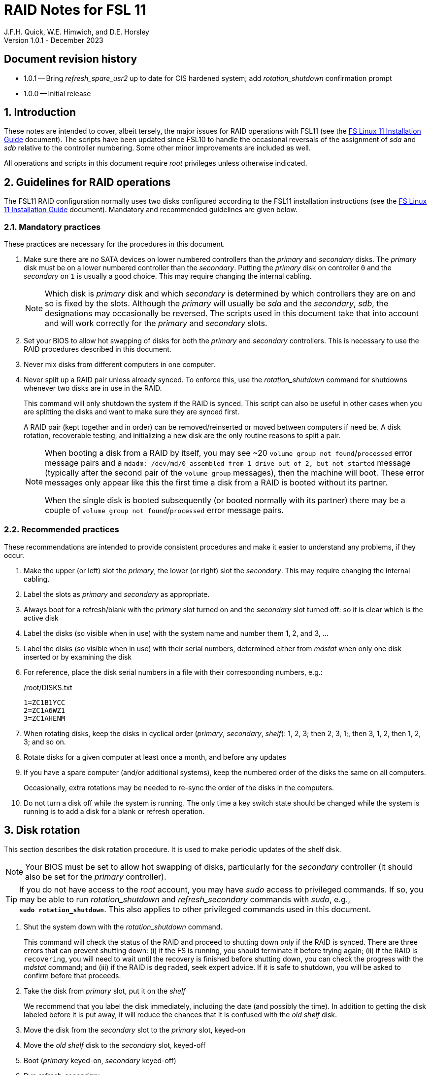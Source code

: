 //
// Copyright (c) 2020-2023 NVI, Inc.
//
// This file is part of the FSL11 Linux distribution.
// (see http://github.com/nvi-inc/fsl11).
//
// This program is free software: you can redistribute it and/or modify
// it under the terms of the GNU General Public License as published by
// the Free Software Foundation, either version 3 of the License, or
// (at your option) any later version.
//
// This program is distributed in the hope that it will be useful,
// but WITHOUT ANY WARRANTY; without even the implied warranty of
// MERCHANTABILITY or FITNESS FOR A PARTICULAR PURPOSE.  See the
// GNU General Public License for more details.
//
// You should have received a copy of the GNU General Public License
// along with this program. If not, see <http://www.gnu.org/licenses/>.
//

= RAID Notes for FSL 11
J.F.H. Quick, W.E. Himwich, and D.E. Horsley
Version 1.0.1 - December 2023

:sectnums:
:experimental:
:downarrow: &darr;

:toc:
<<<
:sectnums!:
== Document revision history

* 1.0.1 -- Bring _refresh_spare_usr2_ up to date for CIS hardened
system; add _rotation_shutdown_ confirmation prompt

* 1.0.0 -- Initial release

:sectnums:

== Introduction

These notes are intended to cover, albeit tersely, the major issues
for RAID operations with FSL11 (see the <<installation.adoc#,FS Linux
11 Installation Guide>> document). The scripts have been updated since
FSL10 to handle the occasional reversals of the assignment of _sda_
and _sdb_ relative to the controller numbering. Some other minor
improvements are included as well.

All operations and scripts in this document require _root_ privileges
unless otherwise indicated.

== Guidelines for RAID operations

The FSL11 RAID configuration normally uses two disks configured
according to the FSL11 installation instructions (see the
<<installation.adoc#,FS Linux 11 Installation Guide>> document).
Mandatory and recommended guidelines are given below.

=== Mandatory practices

These practices are necessary for the procedures in this document.

. Make sure there are _no_ SATA devices on lower numbered controllers
than the _primary_ and _secondary_ disks. The _primary_ disk must be
on a lower numbered controller than the _secondary_. Putting the
_primary_ disk on controller `0` and the _secondary_ on `1` is usually
a good choice. This may require changing the internal cabling.

+

NOTE: Which disk is _primary_ disk and which _secondary_ is determined
by which controllers they are on and so is fixed by the slots.
Although the _primary_ will usually be _sda_ and the _secondary_,
_sdb_, the designations may occasionally be reversed. The scripts used
in this document take that into account and will work correctly for
the _primary_ and _secondary_ slots.

. Set your BIOS to allow hot swapping of disks for both the _primary_
and _secondary_ controllers. This is necessary to use the RAID
procedures described in this document.

. Never mix disks from different computers in one computer.

. Never split up a RAID pair unless already synced. To enforce this,
use the _rotation_shutdown_ command for shutdowns whenever two disks
are in use in the RAID.

+

This command will only shutdown the system if the RAID is synced. This
script can also be useful in other cases when you are splitting the
disks and want to make sure they are synced first.

+

A RAID pair (kept together and in order) can be removed/reinserted or
moved between computers if need be. A disk rotation, recoverable
testing, and initializing a new disk are the only routine reasons to
split a pair.

+

[NOTE]
====

When booting a disk from a RAID by itself, you may see +~20+ `volume
group not found`/`processed` error message pairs and a `mdadm:
/dev/md/0 assembled from 1 drive out of 2, but not started` message
(typically after the second pair of the `volume group` messages), then
the machine will boot. These error messages only appear like this the
first time a disk from a RAID is booted without its partner.

When the single disk is booted subsequently (or booted normally with
its partner) there may be a couple of `volume group not
found`/`processed` error message pairs.

====

=== Recommended practices

These recommendations are intended to provide consistent procedures
and make it easier to understand any problems, if they occur.

. Make the upper (or left) slot the _primary_, the lower (or right)
slot the _secondary_. This may require changing the internal cabling.

. Label the slots as _primary_ and _secondary_ as appropriate.
. Always boot for a refresh/blank with the _primary_ slot turned on and the _secondary_ slot turned off: so it is clear which is the active disk
. Label the disks (so visible when in use) with the system name and number them 1, 2, and 3, ...
. Label the disks (so visible when in use) with their serial numbers, determined either from _mdstat_ when only one disk inserted or by examining the disk
. For reference, place the disk serial numbers in a file with their corresponding numbers, e.g.:

+
./root/DISKS.txt
[source]
```
1=ZC1B1YCC
2=ZC1A6WZ1
3=ZC1AHENM
```

. When rotating disks, keep the disks in cyclical order (_primary_,
_secondary_, _shelf_): 1, 2, 3; then 2, 3, 1;, then 3, 1, 2, then 1,
2, 3; and so on.

. Rotate disks for a given computer at least once a month, and before any updates

. If you have a spare computer (and/or additional systems), keep the
numbered order of the disks the same on all computers.

+

Occasionally, extra rotations may be needed to re-sync the order of
the disks in the computers.

. Do not turn a disk off while the system is running. The only time a key switch state should be changed while the system is running is to add a disk for a blank or refresh operation.

== Disk rotation

This section describes the disk rotation procedure. It is used to make
periodic updates of the shelf disk.

NOTE: Your BIOS must be set to allow hot swapping of disks,
particularly for the _secondary_ controller (it should also be set for
the _primary_ controller).

TIP: If you do not have access to the _root_ account, you may have
_sudo_ access to privileged commands. If so, you may be able to run
_rotation_shutdown_ and _refresh_secondary_ commands with _sudo_,
e.g., `*sudo{nbsp}rotation_shutdown*`. This also applies to other
privileged commands used in this document.

. Shut the system down with the _rotation_shutdown_ command.

+

This command will check the status of the RAID and proceed to shutting
down _only_ if the RAID is synced. There are three errors that can
prevent shutting down: (i) if the FS is running, you should terminate
it before trying again; (ii) if the RAID is `recovering`, you will
need to wait until the recovery is finished before shutting down, you
can check the progress with the _mdstat_ command; and (iii) if the
RAID is `degraded`, seek expert advice. If it is safe to shutdown, you
will be asked to confirm before that proceeds.

. Take the disk from _primary_ slot, put it on the _shelf_
+

We recommend that you label the disk immediately, including the date
(and possibly the time). In addition to getting the disk labeled
before it is put away, it will reduce the chances that it is confused
with the _old_ _shelf_ disk.

. Move the disk from the _secondary_ slot to the _primary_ slot, keyed-on
. Move the _old_ _shelf_ disk to the _secondary_ slot, keyed-off
. Boot (_primary_ keyed-on, _secondary_ keyed-off)
. Run _refresh_secondary_
. Key-on the _secondary_ slot when prompted

. If the script rejects the disk (and stops with an error), seek
expert advice.

+

Be sure to note any messages so they can be reported.

. If the disk is accepted, let the refresh run to completion.

+

You can check its progress with _mdstat_. The system can be used for
operations while the refresh is in progress, but may be a little slow.

== Recoverable testing

Seek expert advice before using this method.

This section describes a method for testing updates in a way that provides a
relatively easy recovery option if a problem occurs. Should that recovery fail
for some reason, it is still possible to recover with the shelf disk as
described in the <<Recover from a shelf disk>> section below.

The basic plan is given in the three subsections below. The first
covers <<Setup and testing>>, the final two cover what to do
<<If the update is deemed successful>> or
<<If the update is deemed to have failed>>.

=== Setup and testing

NOTE: Your BIOS must be set to allow hot swapping of disks for both
the _primary_ and _secondary_ controllers.

. If a rotation hasn't just been completed, perform one (as an extra
backup) according to <<Disk rotation>> above.

. Run _rotation_shutdown_

+

[TIP]
====

If an update is relatively minor or the envisaged testing is intended
to be of short duration and success is likely, expert users may wish
to make use of the _drop_primary_ script to split the RAID pairing in
place of the reboot cycle method described here. Note that some
(hopefully minor) data loss is possible on the _primary_ (backup) disk
as it is removed from the RAID whilst all the file systems are still
mounted read/write. Hence this script should only be used on a
unloaded or single-user system. The main advantage of using this
script is that, if the test is successful, no manipulation of the key
switches is required.

WARNING: Do _NOT_ use the _drop_primary_ script for testing kernel
updates or any other testing that could affect _grub_ and/or require
you to reboot in order to evaluate the success thereof.

====

. Answer `*y*` to shut down.
. Key-off the _primary_ slot
. Reboot (_primary_ keyed-off, _secondary_ keyed-on)
. Install and test the update
+
The update and testing will occur on the _secondary_ disk only.

. Proceed to one of the two subsections below,
<<If the update is deemed successful>> or
<<If the update is deemed to have failed>>, as appropriate.

=== If the update is deemed successful

The other disk can be updated:

[start=7]
. Key-on the _primary_ slot
. Run _recover_raid_ to add the _primary_ slot disk back into the RAID.
+
The _recover_raid_ script will fail if the disk hasn't spun up and been recognized by the kernel. It is perfectly
fine to try several times until it succeeds.

. Once the recovery completes (this may only take a few minutes), the
 system has been successfully updated.

=== If the update is deemed to have failed

The system can be recovered as follows:

[start=7]
. Shutdown the system, e.g., `shutdown -h now`
. Key-off the _secondary_ slot
. Key-on the _primary_ slot
. Reboot (_primary_ keyed-on, _secondary_ keyed-off)
. Run _blank_secondary_
. Key-on the _secondary_ slot when prompted
. Answer `*y*` to blank
. Run _refresh_secondary_
. Once the refresh is complete (this may take several hours), you have
recovered to the original state.

== Recover from a shelf disk

The section describes how to recover from a _good_ shelf disk. This
might be needed, e.g., if it is discovered that a problem has
developed on the RAID pair since the last disk rotation. This might be
due to a bad update of some type or some other problem.

TIP: Before using this procedure, it should be considered whether the
damage is extensive enough to require starting over from the shelf
disk or whether it can be reasonably repaired in place.

IMPORTANT: This will only produce a good result if the shelf disk is
a _good_ copy.

WARNING: Do _not_ use this procedure if a problem with the computer
caused the damage to the RAID.

NOTE: Your BIOS must be set to allow hot swapping of disks,
particularly for the _secondary_ controller (it should also be set for
the _primary_ controller).

. Shutdown the system, e.g., `shutdown -h now`
. Take the disks from both the _primary_ and _secondary_ slots, set them aside.
. Insert the _good_ shelf disk in the _primary_ slot, keyed-on.
. Insert the disk that is next in cyclic order (from the ones set aside)  in the _secondary_ slot, keyed-off.
. Reboot (_primary_ keyed-on, _secondary_ keyed-off)
. Run _blank_secondary_
. Key-on the _secondary_ slot when prompted
. Answer `*y*` to blank
. Run _refresh_secondary_

+

Once the refresh has entered the recovery phase, the system can be
used for operations, if need be. In that case, the rest of this
procedure can be completed when time allows.

. Wait until the RAID is not recovering, check with _mdstat_

. Run _rotation_shutdown_
. Answer `*y*` to shut down

. Take the disk from _primary_ slot, put it back on the _shelf_
. Move the disk from the _secondary_ slot to the _primary_ slot, keyed-on
. Insert the remaining disk, that was set aside, in the _secondary_ slot, keyed-off.
. Reboot (_primary_ keyed-on, _secondary_ keyed-off)
. Run _blank_secondary_
. Key-on the _secondary_ slot when prompted
. Answer `*y*` to blank

. Run _refresh_secondary_

. When the refresh is complete, you have recovered to the state of the
previous _good_ _shelf_ disk.

== Initialize a new disk

If one or more of the disks in the set for the RAID fails, you can
initialize new ones to replace them.

IMPORTANT: The new disks should be at least
as large as the smallest of the remaining disks.

The subsections below cover various scenarios for initializing one new
disk to complete a set of three, i.e., one of three disks in a set has
failed. It is assumed that you want to maintain the cyclic numbering
of the disks for rotations (but that is not required). It should be
straightforward to adapt the procedures for other cases.

If you need to initialize more than one disk, please follow the
instructions in the <<installation.adoc#_setup_additional_disks,Setup
additional disks>> subsection of the <<installation.adoc#,FS Linux 11
Installation Guide>> document.

=== Currently two disks are running in the RAID

This case corresponds to not having a good shelf disk.

. Shut the system down with the _rotation_shutdown_ command.

If the disks are in cyclical order (i.e., _primary_, _secondary_ are
numbered in order: 1, 2, or 2, 3, or 3, 1), you should:

. Take the disk from _primary_ slot, put it on the _shelf_, labeled
with the date

. Move the disk from the _secondary_ slot to the _primary_ slot, keyed-on

If the disks are not in cyclical order (i.e., _primary_, _secondary_
are numbered in order: 1, 3, or 2, 1, or 3, 2), you should:
    
. Take the disk from _secondary_ slot, put it on the _shelf_
    
In either case, finish with:

. Put the new disk in the _secondary_ slot, key-off.
. Boot (_primary_ keyed-on, _secondary_ keyed-off)
. Run _blank_secondary_
. Key-on the _secondary_ slot when prompted
. Answer `*y*` to blank
. Run _refresh_secondary_

. Once the refresh is complete, the disk can be used normally.

. Label the new disk with its system name, number, and serial number.

=== Currently one disk is running in the RAID, but two are installed

In this case, there is a good shelf disk. The strategy used avoids overwriting it until there are three functional disks again.

. Use _mdstat_ to determine which disk is running, compare the serial number to those shown on the labels or inspect the disks to determine their serial numbers.
. Shutdown the system, e.g., `shutdown -h now`
. Remove the non-working disk.
. Move the working disk to the _primary_ slot, if it isn't already there, keyed-on.
. Put the new disk in the _secondary_ slot, keyed-off.
. Boot (_primary_ keyed-on, _secondary_ keyed-off)
. Run _blank_secondary_
. Key-on the _secondary_ slot when prompted
. Answer `*y*` to blank
. Run _refresh_secondary_

. Once the refresh is complete, the disk can be used normally.

. Label the new disk with its system name, number, and serial number.

If the disks are not in cyclical order (i.e., _primary_, _secondary_
are numbered in order: 1, 3, or 2, 1, or 3, 2), then on the next disk
rotation you should move the _secondary_ disk to the shelf instead of
moving the _primary_.

=== Currently one disk is installed and running

In this case, the shelf disk is assumed to be healthy, but older.
 Again, the strategy is to avoid overwriting it until there is a full
 complement of disks available.

If the working disk is not in the _primary_ slot:

. Shutdown the system, e.g., `shutdown -h now`
. Move the working disk to the _primary_ slot, keyed-on.
. Boot (_primary_ keyed-on, _secondary_ empty)

Then in any event:

. Put the new disk in the _secondary_ slot, keyed-off.
. Run _blank_secondary_
. Key-on the _secondary_ slot when prompted
. Answer `*y*` to blank
. Run _refresh_secondary_

. Once the refresh is complete, the disk can be used normally.

. Label the new disk with its system name, number, and serial number.

If the disks are not in cyclical order (i.e., _primary_, _secondary_
are numbered in order: 1, 3, or 2, 1, or 3, 2), then on the next disk
rotation you should move the _secondary_ to the shelf instead of the
_primary_.

== Script descriptions

This section describes the various scripts that are used for RAID maintenance.

=== mdstat

This script can be used by any user (not just _root_) to check the
status of the RAID. It is most useful for checking whether a recovery
is in process or has ended, but is also useful for showing the current
state of the RAID, including any anomalies.

The script also lists various useful details for all block devices
(such as disks) that are currently connected, including: the controller
they are on, their model, and serial numbers, where applicable.

=== rotation_shutdown

This script can be used to shut the system down if the RAID is in a
state that allows a disk rotation to be performed, i.e., synced. The
RAID must not be `recovering` and not be `degraded`. Otherwise, an
appropriate error message is printed. If the RAID is `recovering`, you
will need to wait until the recovery is finished before shutting down;
you can check the progress with the _mdstat_ command. If it is
`degraded`, seek expert advice. If it is safe to shutdown, you will be
asked to confirm before that proceeds.

The script will also not shutdown the system if the FS is in use. To
override this, the `-F` option can be used, but is not recommended. It
is better to terminate the FS.

The script includes a `-p` option to display a progress meter for a
recovery if one is active. Whether there is an active recovery or not,
there will _not_ be a shutdown if `-p` is used. This makes the command
useful for starting a progress meter after a recovery had been
started.

=== refresh_secondary

This can be used to refresh a _shelf_ disk for the RAID as a new
_secondary_ disk as part of a standard three (or more) disk rotation.

Initially, the script performs some sanity checks to confirm that the
RAID _/dev/md0_:

. Exists.
. Is not a clean state, i.e., it needs recovery.
. Is not already recovering, i.e., is in a recoverable state.

Additional checks are performed to confirm that the content the script
intends to copy is where it expects it to be and has the right form.
Any _primary_ disk will be rejected that:

. Is not part of the RAID (_md0_)
. Has a boot scheme other than the BIOS or UEFI set up as described in the FSL11 Installation Document.

To ensure that only an old _shelf_ disk for this system is
overwritten, any _secondary_ disk will be rejected that:

. Was loaded (slot keyed-on) before starting the script

+

Unless overridden by `-A` or previously loaded by this or the
_blank_secondary_ script (see below).

. Is already part of RAID _md0_

+
Which should only happen if run incorrectly with `-A` (or other
interfering commands have been executed) or the disk has
fallen out of the RAID due to failure.

. Has a RAID from a different computer, i.e., foreign
+
Technically this could also be another RAID from the same computer, but not of a
properly set up FSL11 computer, which should have only the one RAID

. Has any part already mounted
+
Again catching misuse of the `-A` option.

. Has a different boot scheme than the _primary_
+
And hence is probably from a different computer.

. Has a different RAID UUID
+
This would be a disk from a different computer. Though whether this
check can actually trigger after the test for a foreign RAID above
remains to be seen.

. Was last booted at a future `TIME` (possibly due to a mis-set clock or clocks)

. Has a higher `EVENT` count, i.e., is newer

+

WARNING: The check on the `EVENT` counter is intended to prevent
accidentally using the _shelf_ disk to overwrite a newer disk from the
RAID.  This check can be over-run if the _primary_ has run for a
considerable period of time before the refresh is attempted.  This
should not be an issue if the refresh is attempted promptly after the
_shelf_ disk is booted for the first time by itself and the RAID was
run on the other disks for more than a trivial amount of time
beforehand.

. Has been used (booted) separately by itself
. Has a different partition layout from the _primary_
. Is smaller than the size of the RAID on the _primary_ disk.

If any of the checks reject the disk, we recommend you seek expert
advice; please record the error so it can be reported.

The checks are included to make the refresh process as safe as
possible, particular at a station with more than one FSL__x__ computer.
We believe all the most common errors are trapped, but the script
should still be used with care.

If the disk being refreshed is from the same computer and has just
been on the _shelf_ unused since it was last rotated, it is safe to
refresh and should be accepted by all the checks. In other words,
        normal disk rotation should work with no problems.

If the _primary_ and/or _secondary_ disks are removable, the user will
be provided with some information about the disks and given an
opportunity to continue with kbd:[Enter] or abort with kbd:[Ctrl+C].
Typically, if a USB disk is identified as the _primary_ or
_secondary_, one would not want to continue. However for some
machines, the SATA disks that are the _primary_ and/or _secondary_ may
be marked removable if they are hot swappable, but would still be
appropriate to use.

This script requires the _secondary_ disk to not be loaded, i.e., the
slot turned off, when the script is started. However, it has an
option, `-A` (use only with expert advice), to "`Allow`" an already
loaded disk to be used. It is intended to make remote operation
possible and must be used with extra care.

If the disk is turned on (when prompted) during the script, it will
automatically be "`Allowed`" by both this script and
_blank_secondary_, which also supports this feature.  This allows
(expert use only), after a failed _refresh_secondary_, running
_blank_secondary_ then rerunning _refresh_secondary_, all without
having to shutdown, turn the disk off, reboot, start the script, and
turn the disk on for each script.

The refresh will take several hours. You can check the progress with
_mdstat_. If you prefer, you can run the script with the `-p` option
to display a progress meter. The system can be used normally while it
refreshing, but it may be a little slow.

The system can rebooted while the refresh is still active, as long as
the neither disk is removed until it is finished. The refresh will
resume automatically after the reboot.

[NOTE]
====

If the _primary_ disk has a larger capacity than the _secondary_ and
the latter is new or has been blanked (typically with
_blank_secondary_), you may see a warning like:

 Caution! Secondary header was placed beyond the disk's limits! Moving the
 header, but other problems may occur!

In this case, the message is benign and can be ignored _if_ the
_primary_ disk has a partition layout that will fit on the smaller
disk. This should be the case if the system was setup initially as
described in the <<installation.adoc#,FS Linux 11 Installation Guide>>
document. This situation can occur if one (or more) of the disks is
larger than the smallest one, perhaps because it was obtained as a
replacement for a failed disk.

====

=== blank_secondary

This script should only be used with expert advice.

It can be used to make _any_ _secondary_ disk refreshable, if it is
big enough. It must be used with care and only on a _secondary_ disk
that you know is safe to erase. Generally speaking you don't want to
use it with a disk from a different FSL__x__ computer, except for very
unusual circumstances; see the <<Recovery scenarios>> section below
for some example cases. It will ask you to confirm before blanking.

It will reject any _secondary_ disk that:

. Was loaded (slot keyed-on) before starting the script
+
Unless you have just loaded it through _refresh_secondary_'s auspices or used
the `-A` option to "`Allow`" it (see below).

. Is still part of the RAID _md0_

+
Which should only happen if run incorrectly with `-A` (or other
interfering commands have been executed).

. Has any partition already mounted
+
Again catching misuse of the `-A` option.

. Has a partition that is in RAID _md0_

+

This is essentially redundant with the "`Is still part of the RAID
_md0_`" check above, but is included out of an abundance of caution.

. Has a partition that is included in any RAID.

. Is smaller in size than the _primary_ disk

+

This may be relaxed with the `-A` option, if the script is being used
to blank a disk that will _not_ be used in this RAID.


If the _secondary_ disk is removable, the user will be provided with some
information about the disk and given an opportunity to continue with
kbd:[Enter] or abort with kbd:[Ctrl+C].  Typically, if a USB disk is
identified as the _secondary_, one would not want to continue. However
for some machines the SATA disk that is the _secondary_ may be marked
removable if it is hot swappable, but would still be appropriate to
use. 

This script requires the _secondary_ disk to not be loaded, i.e., the
slot turned off, when the script is started. However, it has an
option, `-A` (use only with expert advice), to "`Allow`" an already
loaded disk to be used. It is intended to make remote operation
possible and must be used with extra care.

If the disk is turned on (when prompted) during the script, it will
automatically be "`Allowed`" by both this script and
_refresh_secondary_, which also supports this feature. This allows you
to then run _refresh_secondary_ immediately without having to
shutdown, turn the disk off, reboot, start the script, and turn the
disk on.

The `-A` will also allow blanking of a disk that is too small to
support the current RAID. This might be used to initialize a disk that
will not be used in the current RAID. As before, use the `-A` option
only will expert advice.

The `-Z` option (for expert use only) will "`zap`" the partition table
and the start of each individual partition with 1 MiB of zeros. Each
additional `-Z` specified will double the number of zeros written to
the individual partitions. This option may be useful to force a disk
into a state that the installer can handle.

=== drop_primary

This script is only for use with expert advice.

This script can be used to drop a _primary_ disk out of a RAID pair
(by marking it as failed) so that it can act as a safety backup during
testing of upgrades or other significant changes.

Initially, the script performs some sanity checks to confirm that the
RAID _/dev/md0_:

. Exists.
. Is in a clean state, i.e., both disks are present and no recovery is
  currently in progress.
. Contains the _primary_ disk as a member.

If the _primary_ disk is removable, the user will be provided with some
information about the disk and given an opportunity to continue with
kbd:[Enter] or abort with kbd:[Ctrl+C].  Typically, if a USB disk is
identified as the _primary_, one would not want to continue. However
for some machines the SATA disk that is the _primary_ may be marked
removable if it is hot swappable, but would still be appropriate to
use. 

NOTE: This script is non-destructive in nature and its effect can 
easily be reversed by running the _recover_raid_ script mentioned
below.

=== recover_raid

This script is only for use with expert advice.

This script can be used to recover a disk, (_primary_ or _secondary_)
that has fallen out of the RAID array, becoming _inactive_. (The disk
the system is then running on is referred to as the _active_ disk.)  A
disk can _fall_ out of the array for several possible reasons,
including:

. A real disk fault of some sort, including one caused by turning it off
  whilst it is still in use.
. Using the _mdadm_ command with `-f` option to mark it as faulty.

+

CAUTION: Using `-f` is risky and is for experts only. Using it on a
disk that is being refreshed (or is synced) should be relatively easy
to recover from with _recover_raid_. Using it on the disk that is
being recovered _from_ can cause problems (including possibly crashing
the system). If `-f` has been used in that way, the system should be
rebooted. At which point, it should restart recovering the RAID. This
is in contrast to having a hard failure of the disk being recovered
_from_.  In that case, you will need to use the
<<Recover from a shelf disk>> procedure with the remaining working
disk.

. Turning it off whilst the system is shutdown and booting without it.

. Using the _drop_primary_ script.

This script is designed to be used only with a set of disks that were
most recently used _together_ in an active RAID. It is recommended
only to use this script if the key switches for the disks have not
been manipulated since the _inactive_ disk fell out of the RAID; in
this case it should always be safe. The script normally works on
_md0_, but a different _md_ device can be specified as the first
argument.

IMPORTANT: This script must _NOT_ be used if the _inactive_ disk has
been changed in any way e.g., by being used (booted) separately (which
is caught by the script) or refreshed against some other disk, or if
the _active_ disk has been used to refresh any other disk in the
interim.  In particular, this script must _NOT_ be used to refresh a
_shelf_ disk -- only use _refresh_secondary_ for that purpose.

NOTE: The _inactive_ disk is either _failed_ or _missing_. It is
_failed_ if it was either marked _failed_ by hand or dropped out of the RAID due to disk errors.
It is _missing_ if either the system was rebooted with the disk
_failed_ or physically missing or it was manually marked _removed_.  You
can check which state an _inactive_ disk is in  with
`*mdadm{nbsp}--detail{nbsp}/dev/md0*` -- which lists _failed_ as
_faulty_ but a missing disk will not appear at all.

TIP: It is okay to use this script even if the _inactive_ disk fell
out the RAID a (long) long time ago (in a galaxy far, far away) and/or
there have been extensive changes to the _active_ disk. It is also
okay to use if the system was rebooted (even multiple times) or the
_active_ disk was used (booted) separately by itself since the
_inactive_ disk fell out of the RAID.

NOTE: In extreme cases, the changes since the _inactive_ disk fell out
of the RAID may be too extensive to allow for a recovery with this
script. You may get a message similar to `mdadm: --re-add for ... to
device /dev/md0 is not possible`. If this happens, seek expert advice.
It should be possible to recover by blanking and then refreshing the
_inactive_ disk. (If the _inactive_ disk is in the _primary_ slot, it
will be necessary to reboot with the _active_ disk installed in the
primary slot then run _blank_secondary_ and _refresh_secondary_, and
finally shutdown and, reverse the disks between the slots and reboot.)
Alternatively, it should be possible to use the `--add` option of the
_mdadm_ command to _add_ the _inactive_ disk to the RAID; this will
take as long as a _refresh_secondary_.

The script will refuse to recover the RAID if the RAID:

. Does not need recovery
. Is not in a recoverable state, e.g., is already recovering

or if any _missing_ disk:

[start=3]
. Has a later modification `TIME` than the _active_ disk
. Has a higher `EVENT` count, i.e., is newer,  than the _active_ disk

. Has been used (booted) separately (as mentioned above in the
*IMPORTANT* item)

or if no matching _missing_ disk can be found.

The recovery may be fairly quick, as short as a few minutes, if the
_inactive_ disk is relatively fresh. You can check the progress with
_mdstat_. If you prefer, you can run the script with the `-p` option
to display a progress meter. The system can be used normally while it
recovering, but it may be a little slow.

=== raid-events

The _mdmonitor_ service can be configured to use the _raid-events_
script to send email reports on RAID rebuilds and checks. This is most
useful for getting reports for the start and end of a RAID build
triggered by _refresh_secondary_. The script will also report on the
start and end of any other RAID rebuilds, including those triggered by
the _recover_raid_ script. Checks are triggered periodically to verify
the integrity of the RAIDs.

The emails are sent to _root_, then typically redirected to _oper_,`
and then forwarded to off-system accounts that may have their email
read more frequently. There are four different possible subject lines
used in the emails:

* `Rebuild Running on _device_`

+

NOTE: Sometimes for a rebuild started by _refresh_secondary_, this
message may be sent about 20 minutes after the rebuild has started.
The cause of this is not entirely understood, but the message is
eventually sent.

* `Rebuild Ended _state_ on _device_`

* `Check Running on _device_`

* `Check Ended _state_ on _device_`

where:

* `_device_` is the RAID device, e.g., _/dev/md/0_

* `_state_` is `OKAY` if the final state was not degraded; `DEGRADED`,
if it was degraded.

The body of each email is the output of the _mdstat_ script at the
time the message was sent.

==== Checks

The _checking_ process is triggered by _/etc/cron.d/mdadm_ on
the first Sunday of each month. It uses the
_/usr/share/mdadm/checkarray_ script and takes a similar amount of time
as a rebuild of the RAID triggered by _refresh_secondary_.

==== Installing raid-events

To install the script, use the following commands as _root_:

```
cd /usr/local/sbin
cp ~/fsl11/RAID/raid-events .
chmod u+x raid-events
cat <<EOF >>/etc/mdadm/mdadm.conf

PROGRAM /usr/local/sbin/raid-events
EOF
```

And then reboot.

==== Disabling checking

If the checking process causes performance problems at inconvenient
times, there are at least three options for dealing with it:

* Disable the `AUTOCHECK` option in _/etc/default/mdadm_

+

This is suitable if the RAID is rebuilt monthly using
_refresh_secondary_. In this case, the check is superfluous.

* Change the time at which it runs as configured in
_/etc/cron.d/mdadm_

* Cancel a running check, with:

  /usr/share/mdadm/checkarray --cancel --all

=== refresh_spare_usr2

This script is not part of RAID operations per se, but is included in
this document for completeness. In a two system configuration
(_operational_ and _spare_), it is used to make a copy of the
_operational_ system's _/usr2_ partition on the _spare_ system.
Normally this partition holds all the operational FS programs and
data.

A full description of the features of the script are available from
the `*refresh_spare_usr2{nbsp}-h*` output.

IMPORTANT: This script should be installed on the _spare_ system _only_.

[TIP]
====

A recommended monthly backup strategy is to do a disk rotation on both
systems. Once the RAIDs on both systems are _recovering_ you can
log-out of both systems and then login into the _spare_ system again
to start _refresh_spare_usr2_.

While a _refresh_spare_usr2_  with two nearly synchronized _/usr2_
partitions is fairly fast, the recovery of the RAIDs may increase the
amount of time required by about a factor of three.

Once _refresh_spare_usr2_ completes, it is safe to reboot, even if a
recovery is still ongoing. The only requirement is to reboot the
_spare_ system before the FS is run on it again.

A feature of this approach is that it will make the _spare_ system
shelf disk a deeper back-up than the _spare_ system RAID disks.

====

==== Installing refresh_spare_usr2

WARNING: For this script to work most usefully, the _operational_ and
_spare_ systems should have the same set-up including particularly the
same user accounts with the same UIDs and GIDs in parallel for all
accounts that have home directories on _/usr2_, as well as other OS
set-up information the FS may depend on such as _/etc/hosts_ and
_/etc/ntp.conf_.

NOTE: For a CIS hardened system or if otherwise you don't want to or
are unable to use the _forced command_ approach below for the _root_
account on the _operational_ system, you may find the approach of
using _sudo_ with a regular account (_spare_) a usable alternative.
For details on that approach, please see the
<<cis-setup.adoc#_installing_refresh_spare_usr2_with_cis_hardening,Installing
refresh_spare_usr2 with CIS hardening>> subsection of the
<<cis-setup.adoc#,CIS hardening for FSL11>> document.

All the steps below must be performed as _root_ on the specified
system. You should read all of each step and sub-step before following
it.

. On the _operational_ system:

.. _Temporarily_ set _sshd_ to allow _root_ login:

... Edit _/etc/ssh/sshd_config_

+

+

+

Add an uncommented line (or change an existing line) for
`PermitRootLogin` to set it to `yes`

... Restart _sshd_. Execute:

  systemclt restart sshd

. On the _spare_ system:

.. Make sure the _operational_ system is represented in the
_/etc/hosts_ file.

+

If it is not already there, add it. It is recommended that it be given
a simple alias for routine use.

.. Install _refresh_spare_usr2_. Execute:

  cd /usr/local/sbin
  cp -a /root/fsl11/RAID/refresh_spare_usr2 refresh_spare_usr2
  chown root.root refresh_spare_usr2
  chmod a+r,u+wx,go-wx refresh_spare_usr2

.. Customize _refresh_spare_usr2_, following the directions in the
comments in the script:

... Comment-out the lines (add leading ``#``s):

+

....
echo "This script must be customized before use.  See script for details."
exit 1
....

... Change the `operational` in the line:

+

....
remote_node=operational
....

+

to the alias (preferred), FQDN, or IP address of your _operational_
system.

+

.. Create and copy a key for _root_. Execute:

+

CAUTION: If _root_ already has a key, you only use the second command
below, to copy it to the _spare_ system.

+

TIP: It is recommended to _not_ set a passphrase.

+

[subs="+quotes"]
----
ssh-keygen
ssh-copy-id root@_operational_
----

+

where `_operational_` is the alias, name, or IP of your _operational_
system.

. On the _operational_ system:

.. Set the _root_ account to only allow a _forced command_ with _ssh_:

... Replace the `ssh-rsa` at the start of the line (probably the only
one) in _~root/.ssh/authorized_keys_ for the _root_ account on the
_spare_ system with:

+

+

+

`command="rrsync -ro /usr2" ssh-rsa`

+

+

+

TIP: If your _spare_ system is registered with DNS, you can provide
some additional security by adding ``from="__node__" `` {nbsp}(note
the trailing space) at the start of the line, where `__node__` is the
FQDN or IP address of the _spare_ system.  It may be necessary to
provide the FQDN, IP address, and/or alias of the _spare_ system in a
comma separated list in place of  `__node__` to get reliable
operation.

... Set _sshd_ to only allowed forced commands for _root_ by replacing
`yes` with `forced-commands-only` on the uncommented `PermitRootLogin`
line.

... Restart _sshd_. Execute:

  systemctl restart sshd

==== Using refresh_spare_usr2

. As part of a monthly backup, you would usually start a disk rotation
on both the _operational_ and _spare_ systems first. Once both systems
are recovering, you should log out of both systems.

+

IMPORTANT: Before proceeding, make sure that no one is logged into
either system and that no processes are running on _/usr2_ on either
system, particularly the FS.

. Login on the _spare_ system. The best choice for this is as _root_
on a local virtual console text terminal.

+

[TIP]
====

Logging in as a non-_root_ user will also work. Any available means
can be used: a text console, _ssh_ from another system (preferably not
the _operational_ system), or the graphics X11 display. You must then
promote to _root_ using _su_.

NOTE: On CIS hardened system, you can't login as _root_. Instead, You
must login to an AUID account and promote to _root_ using
_root_account_.

CAUTION: If you use the `-I` option (which would not normally be
used), you must change your working directory to be somewhere off of
_/usr2_, e.g., _/tmp_, before using _su_ (or _root_account_). We have
made an effort to make this reliable, but there still may be a chance
that the script will fail with the error
`umount:{nbsp}/usr2:{nbsp}target{nbsp}is{nbsp}busy.`. If this happens,
you can try to recover by simply rerunning the script. This should
work because although the error happens in the _critical phase_ (see
`*refresh_spare_usr2 -h*`), the _/usr2_ partition does not get
unmounted when it occurs. It might take more than one try of rerunning
to achieve success.

====
. Execute the script:

  refresh_spare_usr2

+

NOTE: For CIS hardened systems, you will need to first temporarily add
`NOPASSWD:` to the entry for _spare_ in the _sudoers_ file on the
_operational_ system, as described in the
<<cis-setup.adoc#_installing_refresh_spare_usr2_with_cis_hardening,Installing
refresh_spare_usr2 with CIS hardening>> subsection of the
<<cis-setup.adoc#,CIS hardening for FSL11>> document.

+

Answer the question `*y*` if it is safe to proceed.

+

. Log out of the system.

. Wait until the script has finished before logging in again and
resuming other activities on the systems.

+

An email will be sent to _root_ when the script finishes. If your
email to _root_ is being forwarded to a mailbox off the system, you
can use receipt of that message (and that it shows no errors) as the
indication that it finished successfully.

+

Alternatively, you can examine the logs (before starting the script)
in _/root/refresh_spare_usr2_logs_ to see how long previous script
uses took. When at least that much time has elapsed, you can login
and can check the log for the current script use to verify that it has
finished.

+

[CAUTION]
====

Generally speaking, it is best to _not_ login to either the _spare_ or
_operational_ system while the script is running. Under normal
circumstances the script should run quickly enough that this does not
cause a significant burden. If it is necessary to login to either
system, the following paragraphs in this *CAUTION* cover the relevant
considerations.

If you do login to the _spare_ system, it is best to _not_ use an
account with a home directory on the _/usr2_ partition (logging in as
_root_ on a text console is okay) or otherwise access that partition
while the script is running. In any event, activity on _/usr2_ should
be minimized.

It is possible to use the _operational_ system while the script is
running if necessary, but this should be avoided if possible and
activity on the _/usr2_ partition should be minimized. You should not
expect any changes on the _operational_ system _/usr2_ that occur
after the script starts to be propagated to the _spare_ system. If any
files are deleted before they can be transferred, there will be a
warning `file has vanished: "_file_"`, for each such `_file_`, and
there will be a summary warning that starts with `rsync warning: some
files vanished before they could be transferred`, but without
additional warnings or errors, the transfer should otherwise be
successful.

In case you have logged into either system while the script is
running, you can touch-up the copy on the _spare_ system, by rerunning
the script after logging out.

====

. If the script finished with no problems, you can reboot the _spare_
system as soon as is convenient. You may reboot even if the RAID is
recovering, but you can wait until the recovery is complete. The only
requirement is to reboot before the FS is run again on the _spare_
system.

== Multiple computer set-up

You may have more than one FSL11 computer at a site, either an
_operational_ and _spare_ for one system and/or additional computers for a
additional systems. In this case, we recommend that you do a full setup of
each computer from scratch from FSL11 installation notes. The main, but not only,
reason for this is to make sure each RAID has a unique UUID, so the
_refresh_secondary_ script will be able to help you avoid accidentally
mixing disks while doing a refresh. While in principle is it possible
to do one set-up and clone the configuration to more disks and then
customize for each computer, we are not providing detailed
instructions on how to do that at this time.

It is recommended that the network configuration on each machine be
made independent of the MAC address of the hardware. This will make it
possible to move a RAID pair to a different computer and have it work
on the network. Please note that the IP address and host name is tied
to the disks and not the computers. For information on how to
configure this, please see the (optional)
<<installation.adoc#_stabilize_network_configuration,Stabilize network
configuration>> section of the <<installation.adoc#,FS Linux 11
Installation Guide>> document.

The configuration of the system outside of the _/usr2_ partition
between _operational_ and _spare_ computers should be maintained in
parallel so that the same capabilities are available on both. In
particular, any packages installed on one should also be installed
on the other.  In addition, it is important that the user and group
IDs of all users on the operational and spare computers be same. It
should not be necessary to maintain parallelism with OS updates, but that
is recommended as well. It is recommended to maintain maintenance parallelism
with other independent __operational__/__spare__ systems at a site as well (this may
    enable additional recovery options in extreme cases).

==  Recovery scenarios

The setup provided by FSL11 provides several layers of recovery in
case of problems with the computers or the disks. Each system has a
_shelf_ disk, which can serve as a back-up. Additionally if there is a
_spare_ computer for each _operational_ computer, there are additional
recovery options. If there are other FSL11 computers at the site, it
may be possible in extreme cases to press those computers and/or disks into
service, particularly if they have been maintained in parallel.

A few example recovery scenarios are described below in rough order of
likelihood of being needed. None of them are very likely to be needed,
particularly those beyond the first two.

IMPORTANT: In any scenario, if disks and/or a computer have failed,
  they should be repaired or replaced as soon as feasible.

=== Operational computer failure

This might be caused by a power supply or other hardware failure.
If the contents of the _operational_ RAID are not damaged, the RAID pair
can be moved to the _spare_ computer until the _operational_ computer is
repaired. Once the RAID has been moved, whether the contents have
been damaged can be assessed. It will be necessary to move
connections for any serial/GPIB devices to the spare computer as well.

[TIP]
====

If the disks do not connect to network after first
booting in a different computer:

. Shut the system down.
. Remove the power cord.
. Press and hold the power button for 15 or more seconds.
+
The goal is drain any residual energy in the computer in order to completely
reset the NIC.

. Reboot and try again.

This has been seen to solve the problem, perhaps because it forces the
NIC to re-register with ARP. Waiting longer may also solve the problem.

====

=== One disk in the operational computer RAID fails

This should not interrupt operations. The computer should continue to
run seamlessly on the remaining disk. If the system is rebooted in
this state, it should use the working disk. At the first opportunity,
usually after operations, the _recover_raid_ script can be tried to
restore the disk to the RAID. If that doesn't work, the disk may have
failed and may need to be replaced (it may worthwhile to try blanking
and refreshing it first). If the disk has failed, it should be removed
and a disk rotation should be performed (with the still good disk in
the _primary_ slot) to refresh the _shelf_ disk and make a working
RAID. The failed disk should be repaired or replaced with a new disk
that is at least as large. The _blank_secondary_ script should be used
to erase the new disk before it is introduced into the rotation
sequence. See the <<Initialize a new disk>> section above for full
details on initializing a new disk.

=== Operational computer RAID corrupted

As well as a large scale corruption, this can include recovery from
accidental loss of important non-volatile files. This would generally
not include _.skd_, _.snp_, and _.prc_ files; those can be more easily
restored by generating them again. It also can be used to recover
from a bad OS patch (which is extremely unlikely). That is easier to
manage if the patches were applied just after a disk rotation (see
also the <<Recoverable testing>> section).

In this case, the _shelf_ disk can be used to restore the system to
the state at the time of the most recent rotation.  To do this, follow
the procedure in <<Recover from a shelf disk>> section above.  The
system can be used for operations once the RAID is recovering for the
first refresh in the procedure.  All needed volatile operational files that were
created/modified after the last disk rotation will need to be
recreated.  Then as time allows, the other disk can recovered by
finishing the procedure in <<Recover from a shelf disk>> section.

If the first disk that is tried for blanking and recovery doesn't work, the
other one can be tried. If neither works, it should be possible to run on just
what was the _shelf_ disk until a fuller recovery is possible, probably with
replacements for the malfunctioning disks.

This approach could also be used for a similar problem with the
_spare_ computer and using its _shelf_ disk for recovery.

This approach of this section should not be used if a problem with the
_operational_ computer caused the damage to its RAID. In that case,
follow the
<<Operational computer RAID corrupted and operational computer failure>>
subsection below.

=== Operational computer RAID corrupted and operational computer failure

This might happen if the operational computer is exposed to fire
and/or water. In this case, there are two options. One is switching to
using the _spare_ computer as in the
<<Loss of operational computer and all its disks>> subsection below.
The other is to use the _operational_ computer's _shelf_ disk in the
_spare_ computer, either by itself or by making a ersatz RAID by
blanking the _spare_ computer's _shelf_ disk and refreshing it from
the _operational_ computer's _shelf_ disk.

In the latter scenario, be sure to preserve the original working RAID
from the _spare_ computer. All needed volatile operational files that
were created/modified after the last _operational_ computer  disk
rotation will need to be recreated.  It will be necessary to move
connections for any serial/GPIB devices to the spare computer as well.
However, it will not be necessary to enable any daemon's like
_metserver_ and _metclient_ as it would be in the former scenario; this
may be a significant time saver.

=== Loss of all operational computer disks

If the RAID and _shelf_ disk on the _operational_ computer are beyond
recovery, the RAID pair from the _spare_ computer can be moved to the
_operational_ computer. All needed volatile operational files that
were created/modified after the last _refresh_spare_usr2_ will need to be
recreated. If daemons like _metserver_ and _metclient_ are needed,
  they will need to be enabled.

This approach should not be used if a problem with the _operational_
computer caused the damage to its RAID. In that case, follow the
<<Operational computer RAID corrupted and operational computer failure>>
subsection above.

=== Loss of operational computer and all its disks

In this case, operations should be moved to the _spare_ computer until
the _operational_ computer is repaired or replaced.  It will be
necessary to move connections for any serial/GPIB devices to the
_spare_ computer as well. If daemons like _metserver_ and
_metclient_ are needed, they will need to be enabled. All needed
volatile operational files that were created/modified after the last
_refresh_spare_usr2_ will need to be recreated.
